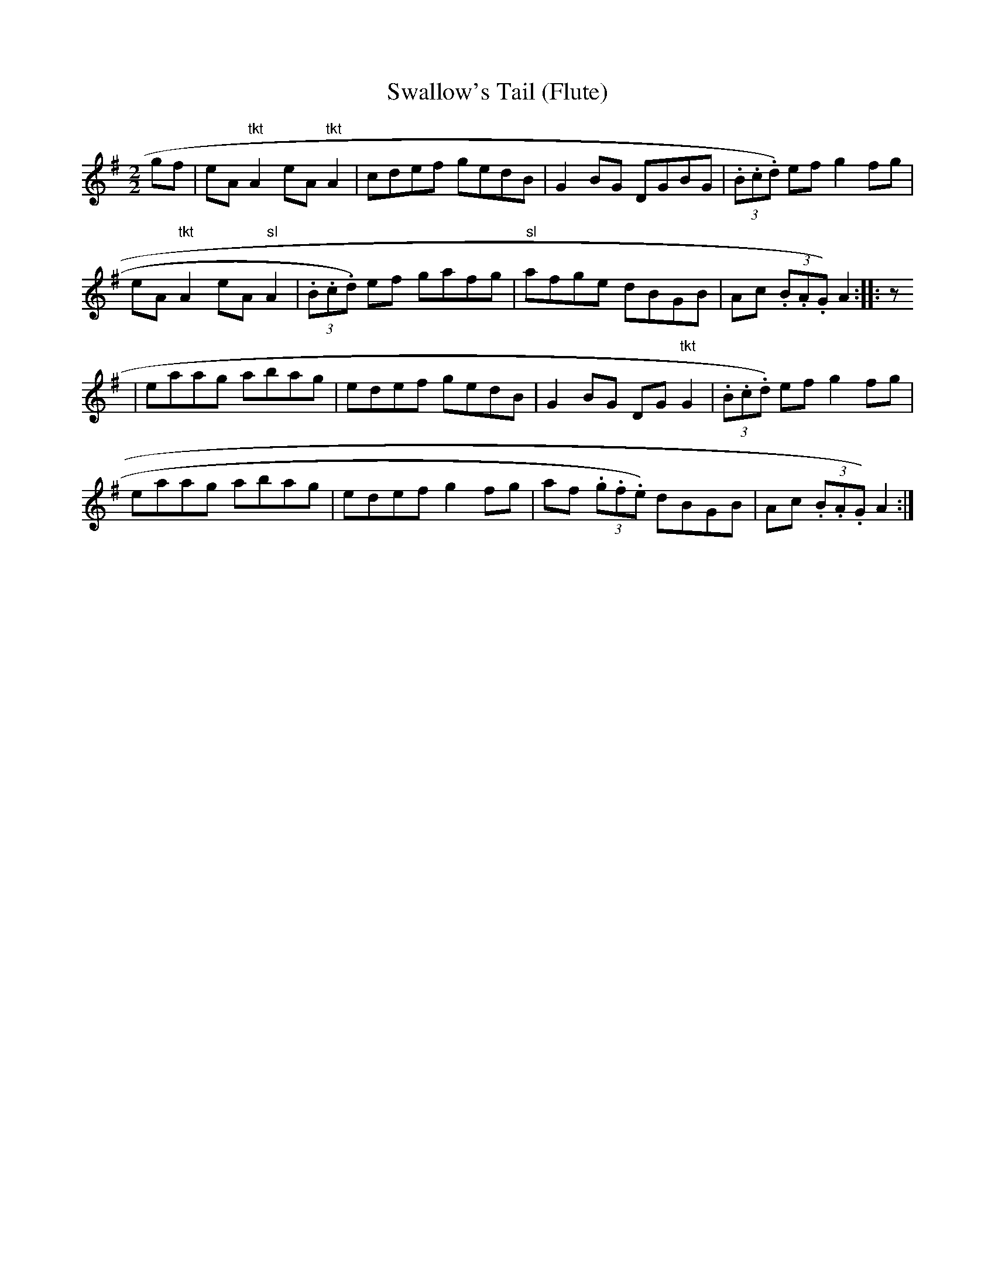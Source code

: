 X:144
T:Swallow's Tail (Flute)
M:2/2
L:1/8
K:ADor
gf|eA "tkt"A2 eA "tkt"A2|cdef gedB|G2 BG DGBG|(3.B.c.d) ef g2 fg|
eA "tkt"A2 eA "sl"A2|(3.B.c.d) ef gafg|"sl"afge dBGB|Ac (3.B.A.G) A2:|:z
2|
eaag abag|edef gedB|G2 BG DG "tkt"G2|(3.B.c.d) ef g2 fg|
eaag abag|edef g2 fg|af (3.g.f.e) dBGB|Ac (3.B.A.G) A2:|
